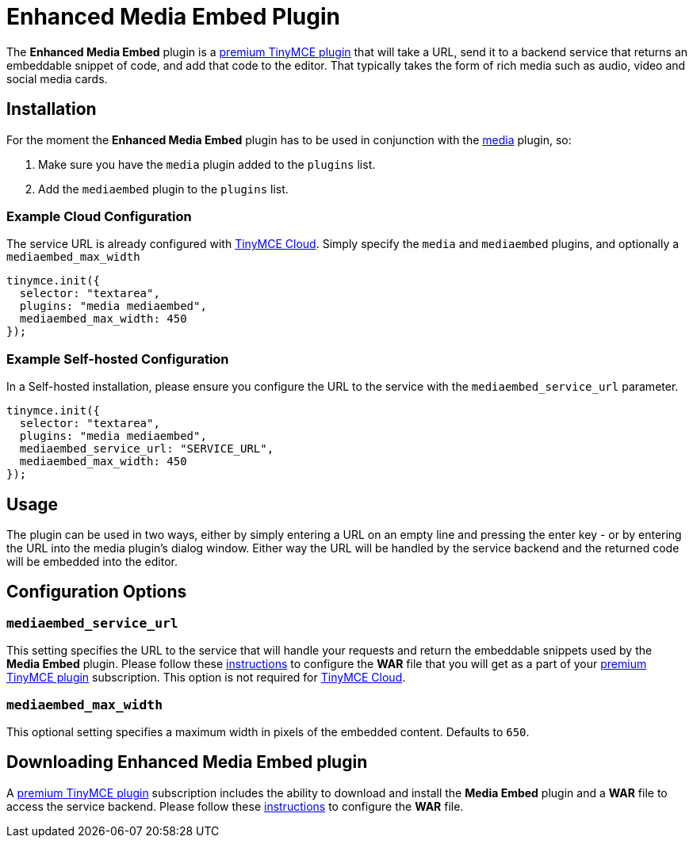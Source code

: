 :rootDir: ../
:partialsDir: {rootDir}partials/
:imagesDir: {rootDir}images/
= Enhanced Media Embed Plugin
:description: Add rich media previews inside TinyMCE.
:keywords: video youtube vimeo mp3 mp4 mov movie clip film spotify
:title_nav: Enhanced Media Embed

The *Enhanced Media Embed* plugin is a https://tinymce.com/pricing[premium TinyMCE plugin] that will take a URL, send it to a backend service that returns an embeddable snippet of code, and add that code to the editor. That typically takes the form of rich media such as audio, video and social media cards.

[[installation]]
== Installation

For the moment the *Enhanced Media Embed* plugin has to be used in conjunction with the link:../media/[media] plugin, so:

. Make sure you have the `media` plugin added to the `plugins` list.
. Add the `mediaembed` plugin to the `plugins` list.

[[example-cloud-configuration]]
=== Example Cloud Configuration
anchor:examplecloudconfiguration[historical anchor]

The service URL is already configured with link:{baseurl}/cloud-deployment-guide/editor-and-features/[TinyMCE Cloud].
Simply specify the `media` and `mediaembed` plugins, and optionally a `mediaembed_max_width`

[source,js]
----
tinymce.init({
  selector: "textarea",
  plugins: "media mediaembed",
  mediaembed_max_width: 450
});
----

[[example-self-hosted-configuration]]
=== Example Self-hosted Configuration
anchor:exampleself-hostedconfiguration[historical anchor]

In a Self-hosted installation, please ensure you configure the URL to the service with the `mediaembed_service_url` parameter.

[source,js]
----
tinymce.init({
  selector: "textarea",
  plugins: "media mediaembed",
  mediaembed_service_url: "SERVICE_URL",
  mediaembed_max_width: 450
});
----

[[usage]]
== Usage

The plugin can be used in two ways, either by simply entering a URL on an empty line and pressing the enter key - or by entering the URL into the media plugin's dialog window. Either way the URL will be handled by the service backend and the returned code will be embedded into the editor.

[[configuration-options]]
== Configuration Options
anchor:configurationoptions[historical anchor]

[[mediaembed_service_url]]
=== `mediaembed_service_url`

This setting specifies the URL to the service that will handle your requests and return the embeddable snippets used by the *Media Embed* plugin. Please follow these link:{baseurl}/enterprise/server/#step6setupeditorclientinstancestousetheserver-sidefunctionality[instructions] to configure the *WAR* file that you will get as a part of your https://www.tinymce.com/pricing/[premium TinyMCE plugin] subscription.
This option is not required for link:{baseurl}/cloud-deployment-guide/editor-and-features/[TinyMCE Cloud].

[[mediaembed_max_width]]
=== `mediaembed_max_width`

This optional setting specifies a maximum width in pixels of the embedded content. Defaults to `650`.

[[downloading-enhanced-media-embed-plugin]]
== Downloading Enhanced Media Embed plugin
anchor:downloadingenhancedmediaembedplugin[historical anchor]

A https://www.tinymce.com/pricing/[premium TinyMCE plugin] subscription includes the ability to download and install the *Media Embed* plugin and a *WAR* file to access the service backend. Please follow these link:{baseurl}/enterprise/server/#step6setupeditorclientinstancestousetheserver-sidefunctionality[instructions] to configure the *WAR* file.
